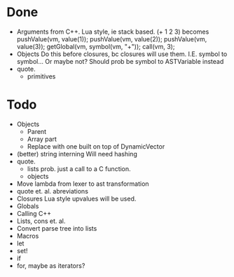* Done
+ Arguments from C++. Lua style, ie stack based.
  (+ 1 2 3) becomes
  pushValue(vm, value(1));
  pushValue(vm, value(2));
  pushValue(vm, value(3));
  getGlobal(vm, symbol(vm, "+"));
  call(vm, 3);
+ Objects
  Do this before closures, bc closures will use them.
  I.E. symbol to symbol... Or maybe not?
  Should prob be symbol to ASTVariable instead
+ quote.
  + primitives
  
* Todo
- Objects
  - Parent
  - Array part
  - Replace with one built on top of DynamicVector
- (better) string interning
  Will need hashing
- quote.
  - lists
    prob. just a call to a C function.
  - objects
- Move lambda from lexer to ast transformation
- quote et. al. abreviations
- Closures
  Lua style upvalues will be used.
- Globals
- Calling C++
- Lists, cons et. al.
- Convert parse tree into lists
- Macros
- let
- set!
- if
- for, maybe as iterators?